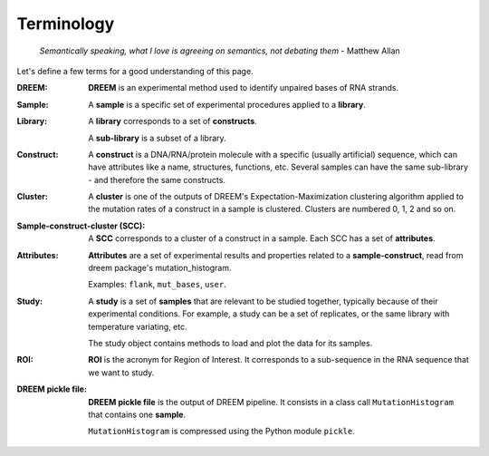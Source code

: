 
.. _terminology:

===========
Terminology
===========

    *Semantically speaking, what I love is agreeing on semantics, not debating them* - Matthew Allan

Let's define a few terms for a good understanding of this page.

:DREEM:
    **DREEM** is an experimental method used to identify unpaired bases of RNA strands.


:Sample:

    A **sample**  is a specific set of experimental procedures applied to a **library**.
    

:Library:

    A **library** corresponds to a set of **constructs**.

    A **sub-library** is a subset of a library.
    

:Construct:

    A **construct** is a DNA/RNA/protein molecule with a specific (usually artificial) sequence, which can have attributes like a name, structures, functions, etc.    
    Several samples can have the same sub-library - and therefore the same constructs. 

:Cluster:

    A **cluster** is one of the outputs of DREEM's Expectation-Maximization clustering algorithm applied to the mutation rates of a construct in a sample is clustered.
    Clusters are numbered 0, 1, 2 and so on.


:Sample-construct-cluster (SCC):

    A **SCC** corresponds to a cluster of a construct in a sample.
    Each SCC has a set of **attributes**.


:Attributes:

    **Attributes** are a set of experimental results and properties related to a **sample-construct**, read from dreem package's mutation_histogram.  
    
    Examples: ``flank``, ``mut_bases``, ``user``. 

:Study:

    A **study** is a set of **samples** that are relevant to be studied together, typically because of their experimental conditions.
    For example, a study can be a set of replicates, or the same library with temperature variating, etc.

    The study object contains methods to load and plot the data for its samples.

:ROI:

    **ROI** is the acronym for Region of Interest.
    It corresponds to a sub-sequence in the RNA sequence that we want to study.

:DREEM pickle file:

    **DREEM pickle file** is the output of DREEM pipeline.
    It consists in a class call ``MutationHistogram`` that contains one **sample**.
    
    ``MutationHistogram`` is compressed using the Python module ``pickle``.

